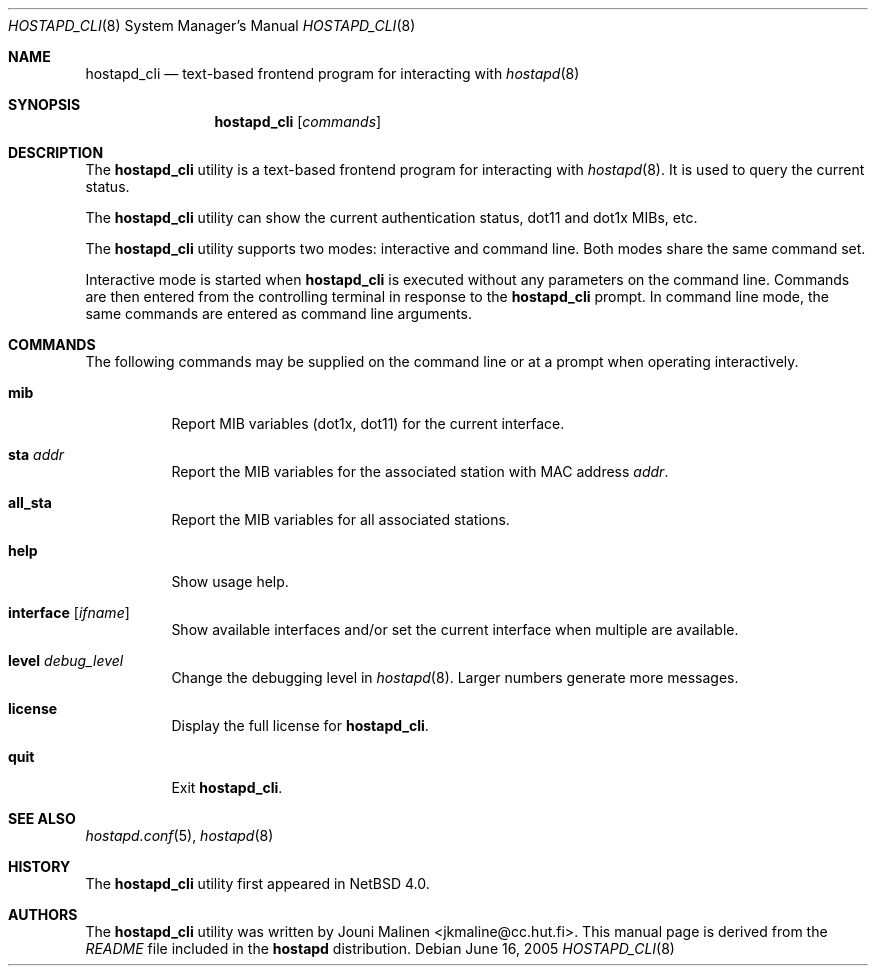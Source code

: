.\" $NetBSD: hostapd_cli.8,v 1.1 2006/04/12 15:35:59 rpaulo Exp $
.\"
.\" Copyright (c) 2005 Sam Leffler <sam@errno.com>
.\" All rights reserved.
.\"
.\" Redistribution and use in source and binary forms, with or without
.\" modification, are permitted provided that the following conditions
.\" are met:
.\" 1. Redistributions of source code must retain the above copyright
.\"    notice, this list of conditions and the following disclaimer.
.\" 2. Redistributions in binary form must reproduce the above copyright
.\"    notice, this list of conditions and the following disclaimer in the
.\"    documentation and/or other materials provided with the distribution.
.\"
.\" THIS SOFTWARE IS PROVIDED BY THE AUTHOR AND CONTRIBUTORS ``AS IS'' AND
.\" ANY EXPRESS OR IMPLIED WARRANTIES, INCLUDING, BUT NOT LIMITED TO, THE
.\" IMPLIED WARRANTIES OF MERCHANTABILITY AND FITNESS FOR A PARTICULAR PURPOSE
.\" ARE DISCLAIMED.  IN NO EVENT SHALL THE AUTHOR OR CONTRIBUTORS BE LIABLE
.\" FOR ANY DIRECT, INDIRECT, INCIDENTAL, SPECIAL, EXEMPLARY, OR CONSEQUENTIAL
.\" DAMAGES (INCLUDING, BUT NOT LIMITED TO, PROCUREMENT OF SUBSTITUTE GOODS
.\" OR SERVICES; LOSS OF USE, DATA, OR PROFITS; OR BUSINESS INTERRUPTION)
.\" HOWEVER CAUSED AND ON ANY THEORY OF LIABILITY, WHETHER IN CONTRACT, STRICT
.\" LIABILITY, OR TORT (INCLUDING NEGLIGENCE OR OTHERWISE) ARISING IN ANY WAY
.\" OUT OF THE USE OF THIS SOFTWARE, EVEN IF ADVISED OF THE POSSIBILITY OF
.\" SUCH DAMAGE.
.\"
.\" $FreeBSD: src/usr.sbin/wpa/hostapd_cli/hostapd_cli.8,v 1.2 2005/06/27 06:40:43 ru Exp $
.\"
.Dd June 16, 2005
.Dt HOSTAPD_CLI 8
.Os
.Sh NAME
.Nm hostapd_cli
.Nd text-based frontend program for interacting with
.Xr hostapd 8
.Sh SYNOPSIS
.Nm
.Op Ar commands
.Sh DESCRIPTION
The
.Nm
utility
is a text-based frontend program for interacting with
.Xr hostapd 8 .
It is used to query the current status.
.Pp
The
.Nm
utility
can show the
current authentication status,
dot11 and dot1x MIBs, etc.
.Pp
The
.Nm
utility
supports two modes: interactive and command line.
Both modes share the same command set.
.Pp
Interactive mode is started when
.Nm
is executed without any parameters on the command line.
Commands are then entered from the controlling terminal in
response to the
.Nm
prompt.
In command line mode, the same commands are
entered as command line arguments.
.Sh COMMANDS
The following commands may be supplied on the command line
or at a prompt when operating interactively.
.Bl -tag -width indent
.It Ic mib
Report MIB variables (dot1x, dot11) for the current interface.
.It Ic sta Ar addr
Report the MIB variables for the associated station with MAC address
.Ar addr .
.It Ic all_sta
Report the MIB variables for all associated stations.
.It Ic help
Show usage help.
.It Ic interface Op Ar ifname
Show available interfaces and/or set the current interface
when multiple are available.
.It Ic level Ar debug_level
Change the debugging level in
.Xr hostapd 8 .
Larger numbers generate more messages.
.It Ic license
Display the full
license for
.Nm .
.It Ic quit
Exit
.Nm .
.El
.Sh SEE ALSO
.Xr hostapd.conf 5 ,
.Xr hostapd 8
.Sh HISTORY
The
.Nm
utility first appeared in
.Nx 4.0 .
.Sh AUTHORS
The
.Nm
utility was written by
.An Jouni Malinen Aq jkmaline@cc.hut.fi .
This manual page is derived from the
.Pa README
file included in the
.Nm hostapd
distribution.
